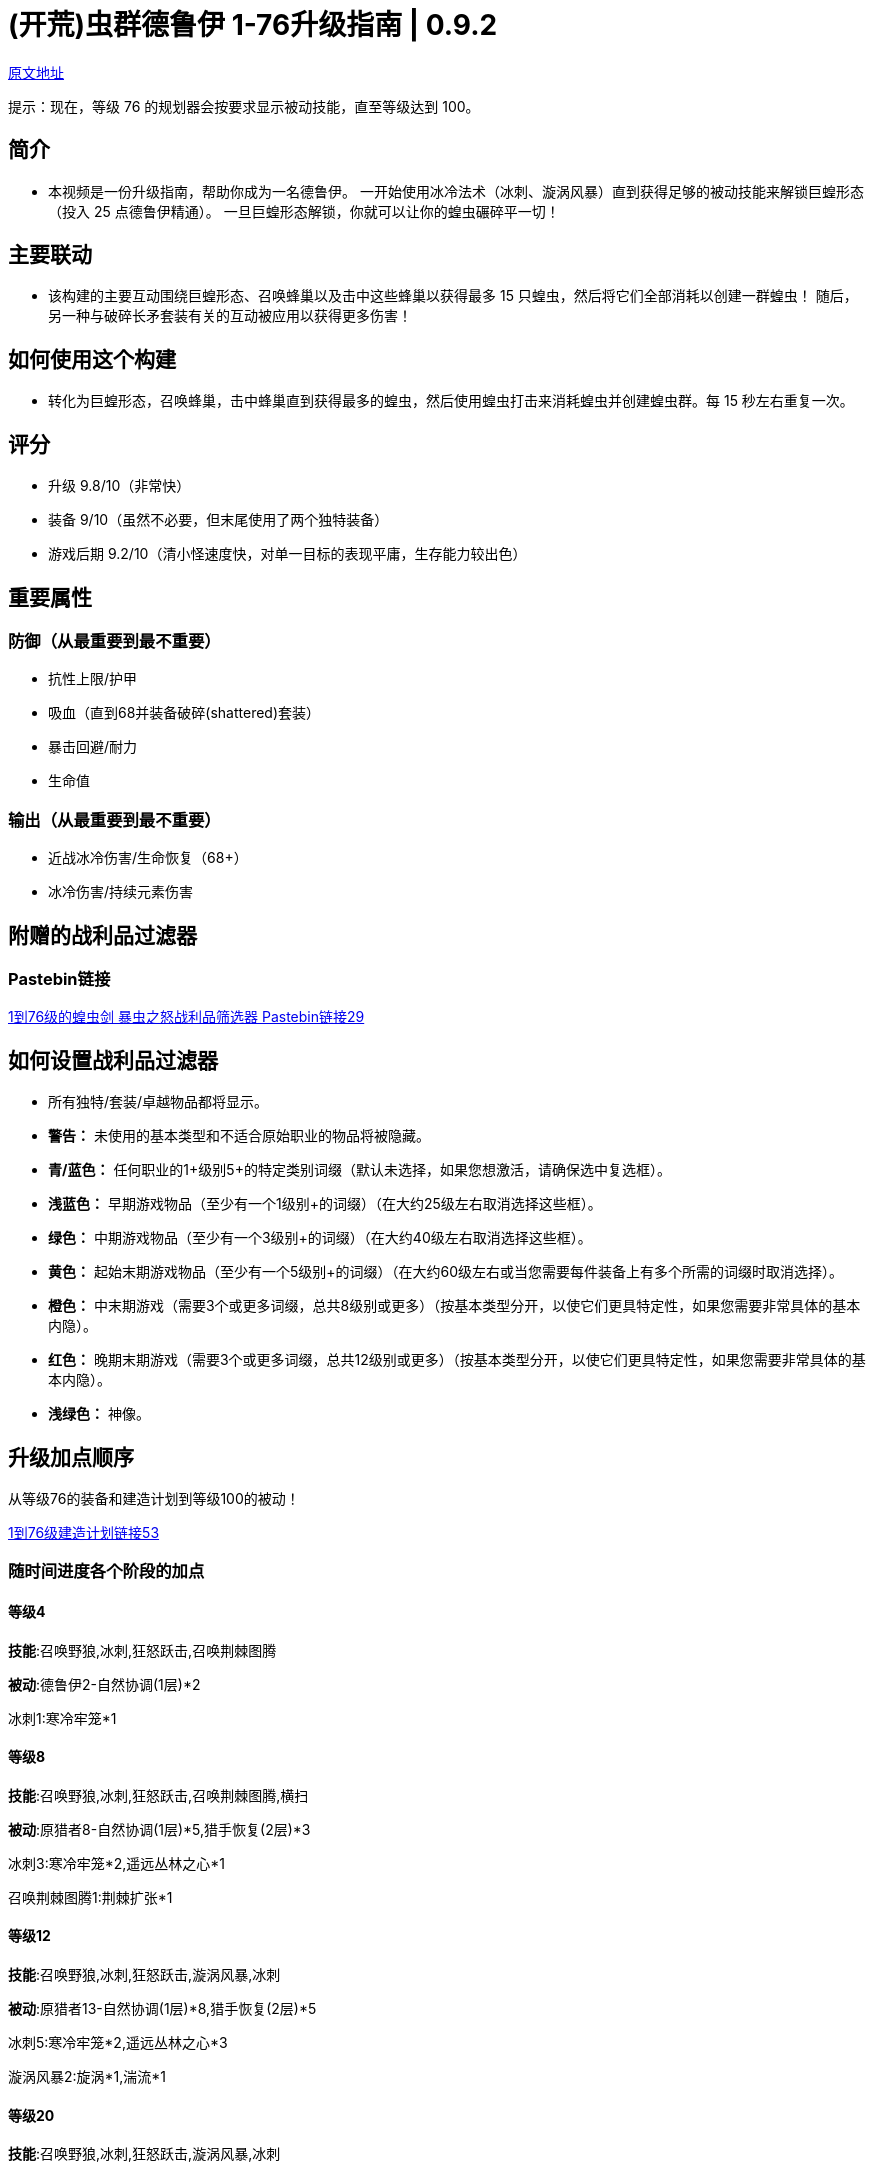 = (开荒)虫群德鲁伊 1-76升级指南 | 0.9.2

https://forum.lastepoch.com/t/1-to-76-swarmblade-locust-swarm-leveling-guide-0-9-2/61104[原文地址,window=_target]

提示：现在，等级 76 的规划器会按要求显示被动技能，直至等级达到 100。

== 简介

* 本视频是一份升级指南，帮助你成为一名德鲁伊。 一开始使用冰冷法术（冰刺、漩涡风暴）直到获得足够的被动技能来解锁巨蝗形态（投入 25 点德鲁伊精通）。 一旦巨蝗形态解锁，你就可以让你的蝗虫碾碎平一切！

== 主要联动

* 该构建的主要互动围绕巨蝗形态、召唤蜂巢以及击中这些蜂巢以获得最多 15 只蝗虫，然后将它们全部消耗以创建一群蝗虫！ 随后，另一种与破碎长矛套装有关的互动被应用以获得更多伤害！

== 如何使用这个构建

* 转化为巨蝗形态，召唤蜂巢，击中蜂巢直到获得最多的蝗虫，然后使用蝗虫打击来消耗蝗虫并创建蝗虫群。每 15 秒左右重复一次。

== 评分

* 升级 9.8/10（非常快）
* 装备 9/10（虽然不必要，但末尾使用了两个独特装备）
* 游戏后期 9.2/10（清小怪速度快，对单一目标的表现平庸，生存能力较出色）

== 重要属性

=== 防御（从最重要到最不重要）

* 抗性上限/护甲
* 吸血（直到68并装备破碎(shattered)套装）
* 暴击回避/耐力
* 生命值

=== 输出（从最重要到最不重要）

* 近战冰冷伤害/生命恢复（68+）
* 冰冷伤害/持续元素伤害

== 附赠的战利品过滤器

=== Pastebin链接

https://pastebin.com/6UGS4tHs[1到76级的蝗虫剑 暴虫之怒战利品筛选器 Pastebin链接29,window=_target]

== 如何设置战利品过滤器

* 所有独特/套装/卓越物品都将显示。
* **警告：** 未使用的基本类型和不适合原始职业的物品将被隐藏。
* **青/蓝色：** 任何职业的1+级别5+的特定类别词缀（默认未选择，如果您想激活，请确保选中复选框）。
* **浅蓝色：** 早期游戏物品（至少有一个1级别+的词缀）（在大约25级左右取消选择这些框）。
* **绿色：** 中期游戏物品（至少有一个3级别+的词缀）（在大约40级左右取消选择这些框）。
* **黄色：** 起始末期游戏物品（至少有一个5级别+的词缀）（在大约60级左右或当您需要每件装备上有多个所需的词缀时取消选择）。
* **橙色：** 中末期游戏（需要3个或更多词缀，总共8级别或更多）（按基本类型分开，以使它们更具特定性，如果您需要非常具体的基本内隐）。
* **红色：** 晚期末期游戏（需要3个或更多词缀，总共12级别或更多）（按基本类型分开，以使它们更具特定性，如果您需要非常具体的基本内隐）。
* **浅绿色：** 神像。

== 升级加点顺序

从等级76的装备和建造计划到等级100的被动！

https://maxroll.gg/last-epoch/planner/s23qd0te[1到76级建造计划链接53,window=_target]

=== 随时间进度各个阶段的加点

==== 等级4

*技能*:召唤野狼,冰刺,狂怒跃击,召唤荆棘图腾

*被动*:德鲁伊2-自然协调(1层)*2

冰刺1:寒冷牢笼*1

==== 等级8

*技能*:召唤野狼,冰刺,狂怒跃击,召唤荆棘图腾,横扫

*被动*:原猎者8-自然协调(1层)*5,猎手恢复(2层)*3

冰刺3:寒冷牢笼*2,遥远丛林之心*1

召唤荆棘图腾1:荆棘扩张*1

==== 等级12

*技能*:召唤野狼,冰刺,狂怒跃击,漩涡风暴,冰刺

*被动*:原猎者13-自然协调(1层)*8,猎手恢复(2层)*5

冰刺5:寒冷牢笼*2,遥远丛林之心*3

漩涡风暴2:旋涡*1,湍流*1

==== 等级20

*技能*:召唤野狼,冰刺,狂怒跃击,漩涡风暴,冰刺

*被动*:原猎者20-自然协调(1层)*8,荒野之赐(1层)*6,猎手恢复(2层)*5,冰冷羁绊(4层)*1

*被动*:德鲁伊5-甲壳护甲(1层)*5

冰刺8:寒冷牢笼*4,遥远丛林之心*4

漩涡风暴7:旋涡*4,湍流*2,凝神静气*1

战吼4:低沉咆哮*1,乔尔蒙之怒*1,冰霜利爪*2

==== 等级26

*技能*:召唤野狼,冰刺,战吼,漩涡风暴,冰刺

*被动*:原猎者20-自然协调(1层)*8,荒野之赐(1层)*6,猎手恢复(2层)*5,冰冷羁绊(4层)*1

*被动*:德鲁伊13-甲壳护甲(1层)*7,祝福之泉*3(2层),集中愤怒*3(3层)

冰刺10:寒冷牢笼*5,遥远丛林之心*4,棘林刺雨*1

漩涡风暴9:旋涡*4,湍流*2,凝神静气*3

战吼8:低沉咆哮*1,乔尔蒙之怒*1,冰霜利爪*5,剑圣*1

==== 等级35

*技能*:召唤野狼,冰刺,战吼,漩涡风暴,冰刺

*被动*:原猎者20-自然协调(1层)*8,荒野之赐(1层)*6,猎手恢复(2层)*5,冰冷羁绊(4层)*1

*被动*:德鲁伊25-甲壳护甲(1层)*7,祝福之泉*7(2层),集中愤怒*3(3层),冰河精灵(4层)*7,深仇大仇(5层)*1

召唤野狼5:野蛮猎手*2,胜利嚎叫*1,咆哮*2

漩涡风暴12:旋涡*4,湍流*2,凝神静气*4,动荡不安*2

战吼12:低沉咆哮*2,乔尔蒙之怒*1,冰霜利爪*5,剑圣*1,伊泰拉之息*3

巨蝗形态5:敏捷蝗虫*2,超大蝗群*2,养精蓄锐*1

==== 等级43

*技能*:巨蝗形态,冰刺,战吼,漩涡风暴,漩涡风暴

*被动*:原猎者20-自然协调(1层)*8,荒野之赐(1层)*6,猎手恢复(2层)*5,冰冷羁绊(4层)*1

*被动*:德鲁伊35-甲壳护甲(1层)*7,祝福之泉*7(2层),集中愤怒*3(3层),冰河精灵(4层)*7,深仇大仇(5层)*1,和谐智慧(6层)*8,腐臭韧性(7层)*2

召唤野狼13:野蛮猎手*2,胜利嚎叫*3,咆哮*2,风之呼唤*3,战吼*2,坚韧狼族*1

漩涡风暴14:旋涡*4,湍流*2,凝神静气*4,动荡不安*2,惊涛骇浪*2

召唤树灵6:生命光环*3,同袍光环*2,报复光环*1

巨蝗形态13:敏捷蝗虫*2,超大蝗群*2,养精蓄锐*1,释放蝗群*2,冰霜啃噬*1,毒蛇的呼唤*1,无限压力*1,残酷螺旋*2

==== 等级50

*技能*:巨蝗形态,冰刺,战吼,漩涡风暴,漩涡风暴

*被动*:原猎者20-自然协调(1层)*8,荒野之赐(1层)*6,猎手恢复(2层)*5,冰冷羁绊(4层)*1

*被动*:德鲁伊43-甲壳护甲(1层)*7,祝福之泉(2层)*7,集中愤怒(3层)*3,冰河精灵(4层)*7,深仇大仇(5层)*1,和谐智慧(6层)*10,腐臭韧性(7层)*8

召唤野狼15:野蛮猎手*2,胜利嚎叫*3,咆哮*2,风之呼唤*3,战吼*2,坚韧狼族*2,狼群复苏*1

漩涡风暴15:旋涡*4,湍流*2,凝神静气*4,动荡不安*2,惊涛骇浪*3

召唤树灵14:生命光环*5,同袍光环*2,报复光环*4,树木活力*3

巨蝗形态15:敏捷蝗虫*2,超大蝗群*2,养精蓄锐*1,释放蝗群*2,冰霜啃噬*1,毒蛇的呼唤*1,无限压力*1,残酷螺旋*2,无尽虫群*2,蝗群瘟疫*1

毒蛇冲击7:汰杀点*1,蟒蛇束缚*2,穆苏拉纳*1,蛇行*1

==== 等级60

*技能*:巨蝗形态,召唤树灵,召唤野狼,漩涡风暴,漩涡风暴

*被动*:原猎者20-自然协调(1层)*8,荒野之赐(1层)*6,猎手恢复(2层)*5,冰冷羁绊(4层)*1

*被动*:德鲁伊53-甲壳护甲(1层)*7,原始共振(1层)*7,祝福之泉(2层)*7,集中愤怒(3层)*3,冰河精灵(4层)*7,深仇大仇(5层)*1,和谐智慧(6层)*10,腐臭韧性(7层)*8,过度生长(8层)*3

召唤野狼17:野蛮猎手*2,胜利嚎叫*3,咆哮*2,风之呼唤*3,战吼*2,坚韧狼族*2,狼群复苏*2,吸血土狼*1

漩涡风暴17:旋涡*4,湍流*2,凝神静气*4,动荡不安*4,惊涛骇浪*3

召唤树灵17:生命光环*5,同袍光环*2,报复光环*4,树木活力*5,防护树皮*1

巨蝗形态17:敏捷蝗虫*2,超大蝗群*2,养精蓄锐*1,释放蝗群*2,冰霜啃噬*1,毒蛇的呼唤*1,无限压力*1,残酷螺旋*2,无尽虫群*3,蝗群瘟疫*2

毒蛇冲击17:汰杀点*3,蟒蛇束缚*2,穆苏拉纳*1,消能线圈*2,蛇行*3,挖心长矛*2,霜龙之怒*1,九头蛇打击*3

==== 等级76

*技能*:巨蝗形态,召唤树灵,召唤野狼,漩涡风暴,漩涡风暴

*被动*:原猎者26-自然协调(1层)*8,荒野之赐(1层)*6,猎手恢复(2层)*5,冰冷羁绊(4层)*1,利刃协调(2层)*1,狂战士(5层)*5

*被动*:德鲁伊68-甲壳护甲(1层)*7,原始共振(1层)*7,祝福之泉(2层)*7,集中愤怒(3层)*3,冰河精灵(4层)*7,深仇大仇(5层)*1,和谐智慧(6层)*10,腐臭韧性(7层)*8,过度生长(8层)*8,铜皮铁骨(10层)*10

*被动*:驯兽师19-野熊力量(1层)*8,野蛮(1层)*1,野猪之心(2层)*5,伏击(2层)*1,野猪之刃(4层)*4

召唤野狼20:野蛮猎手*2,胜利嚎叫*3,咆哮*2,风之呼唤*3,战吼*2,坚韧狼族*2,狼群复苏*4,吸血土狼*2

漩涡风暴20:旋涡*4,湍流*5,凝神静气*4,动荡不安*4,惊涛骇浪*3

召唤树灵20:生命光环*5,同袍光环*2,报复光环*4,树木活力*5,防护树皮*1,忠诚光环*3

巨蝗形态20:敏捷蝗虫*2,超大蝗群*3,养精蓄锐*1,释放蝗群*2,冰霜啃噬*1,毒蛇的呼唤*1,无限压力*1,残酷螺旋*2,无尽虫群*4,蝗群瘟疫*3

毒蛇冲击17:汰杀点*3,蟒蛇束缚*4,穆苏拉纳*1,消能线圈*2,眼镜蛇突进*1,蛇行*3,挖心长矛*2,霜龙之怒*1,九头蛇打击*3

==== 既然你已经升级了，可以尝试一个新的建造

https://forum.lastepoch.com/t/build-compendium-boardman21-v1-0-updated-to-0-8d/29494[一个地方有110多种建造和指南,window=_target]

==== 仍然找不到你要找的build吗？

加入我的Discord，并在Search bot频道中使用!Search功能，通过名称/创建者/等级评分/职业/掌握/技能/版本等方式找到你要找的任何建造！

[NOTE]
====
Discord
https://discord.com/invite/Eb42DpR9nZ[加入Boardman21's LE Builds Discord服务器！,window=_target]
在Discord上查看Boardman21's LE Builds社区 - 与其他3080名成员一起聊天，享受免费的语音和文字聊天。
====





